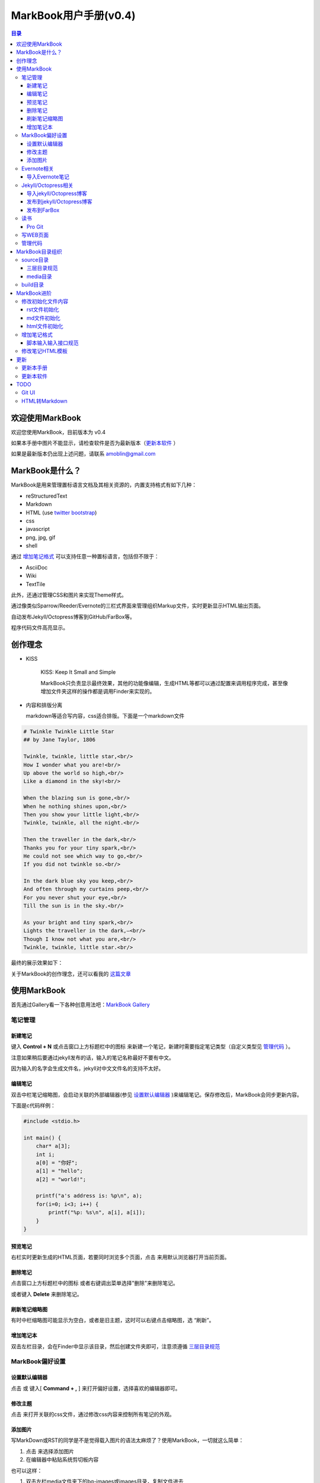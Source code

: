 =============================
MarkBook用户手册(|version|)
=============================

.. contents:: 目录

.. |date| date:: 2012-12-27
.. title:: 欢迎使用MarkBook
.. author: amoblin <amoblin@gmail.com>
.. publish:: NO
.. |version| replace:: v0.4

欢迎使用MarkBook
=================

欢迎您使用MarkBook，目前版本为 |version|

如果本手册中图片不能显示，请检查软件是否为最新版本（更新本软件_ ）

如果是最新版本仍出现上述问题，请联系 amoblin@gmail.com

MarkBook是什么？
================

MarkBook是用来管理置标语言文档及其相关资源的，内置支持格式有如下几种：

* reStructuredText
* Markdown
* HTML (use `twitter bootstrap`_)
* css
* javascript
* png, jpg, gif
* shell

通过 `增加笔记格式`_ 可以支持任意一种置标语言，包括但不限于：

* AsciiDoc
* Wiki
* TextTile

此外，还通过管理CSS和图片来实现Theme样式。

.. _`twitter bootstrap`: http://twitter.github.com/bootstrap/
  
通过像类似Sparrow/Reeder/Evernote的三栏式界面来管理组织Markup文件，实时更新显示HTML输出页面。

自动发布Jekyll/Octopress博客到GitHub/FarBox等。

程序代码文件高亮显示。

创作理念
=========

* KISS

    KISS: Keep It Small and Simple

    MarkBook只负责显示最终效果，其他的功能像编辑，生成HTML等都可以通过配置来调用程序完成，甚至像增加文件夹这样的操作都是调用Finder来实现的。

* 内容和排版分离

  markdown等适合写内容，css适合排版。下面是一个markdown文件

.. code-block:: markdown

    # Twinkle Twinkle Little Star
    ## by Jane Taylor, 1806

    Twinkle, twinkle, little star,<br/>
    How I wonder what you are!<br/>
    Up above the world so high,<br/>
    Like a diamond in the sky!<br/>

    When the blazing sun is gone,<br/>
    When he nothing shines upon,<br/>
    Then you show your little light,<br/>
    Twinkle, twinkle, all the night.<br/>

    Then the traveller in the dark,<br/>
    Thanks you for your tiny spark,<br/>
    He could not see which way to go,<br/>
    If you did not twinkle so.<br/>

    In the dark blue sky you keep,<br/>
    And often through my curtains peep,<br/>
    For you never shut your eye,<br/>
    Till the sun is in the sky.<br/>

    As your bright and tiny spark,<br/>
    Lights the traveller in the dark,—<br/>
    Though I know not what you are,<br/>
    Twinkle, twinkle, little star.<br/>

最终的展示效果如下：

.. image:: /media/images/markbook-poem.png

关于MarkBook的创作理念，还可以看我的 `这篇文章`__

__ http://amoblin.farbox.com/2012/12/25/MarkBook-release.html

使用MarkBook
=============

首先通过Gallery看一下各种创意用法吧：`MarkBook Gallery`_

.. _`MarkBook Gallery`: http://markbook.farbox.com/gallery/

笔记管理
**********

新建笔记
---------

键入 **Control + N** 或点击窗口上方标题栏中的图标 |new| 来新建一个笔记，新建时需要指定笔记类型（自定义类型见 管理代码_ ）。

.. |new| image:: /media/images/markbook-icon-new.png

注意如果稍后要通过jekyll发布的话，输入的笔记名称最好不要有中文。

因为输入的名字会生成文件名，jekyll对中文文件名的支持不太好。

编辑笔记
--------

双击中栏笔记缩略图，会启动关联的外部编辑器(参见 设置默认编辑器_ )来编辑笔记。保存修改后，MarkBook会同步更新内容。

下面是c代码样例：

.. code-block:: c

    #include <stdio.h>

    int main() {
        char* a[3];
        int i;
        a[0] = "你好";
        a[1] = "hello";
        a[2] = "world!";

        printf("a's address is: %p\n", a);
        for(i=0; i<3; i++) {
            printf("%p: %s\n", a[i], a[i]);
        }
    }

预览笔记
---------

右栏实时更新生成的HTML页面，若要同时浏览多个页面，点击 |open| 来用默认浏览器打开当前页面。

.. |open| image:: /media/images/markbook-icon-open.png

删除笔记
---------

点击窗口上方标题栏中的图标 |delete| 或者右键调出菜单选择"删除"来删除笔记。

或者键入 **Delete** 来删除笔记。

.. |delete| image:: /media/images/markbook-icon-delete.png

刷新笔记缩略图
---------------

有时中栏缩略图可能显示为空白，或者是旧主题，这时可以右键点击缩略图，选 “刷新”。

增加笔记本
-----------

双击左栏目录，会在Finder中显示该目录，然后创建文件夹即可，注意须遵循 三层目录规范_

MarkBook偏好设置
******************

设置默认编辑器
---------------

点击 |config| 或 键入[ **Command + ,** ] 来打开偏好设置，选择喜欢的编辑器即可。

.. |config| image:: /media/images/markbook-icon-config.png

修改主题
----------

点击 |theme| 来打开关联的css文件，通过修改css内容来控制所有笔记的外观。

.. |theme| image:: /media/images/markbook-icon-theme.png

添加图片
---------

写MarkDown或RST的同学是不是觉得载入图片的语法太麻烦了？使用MarkBook，一切就这么简单：

#. 点击 |import-images| 来选择添加图片
#. 在编辑器中粘贴系统剪切板内容

.. |import-images| image:: /media/images/markbook-icon-import-images.png

也可以这样：

#. 双击左栏media文件夹下的bg-images或images目录，复制文件进去
#. 在中栏找到图片，右键选择"复制该文件路径"
#. 粘贴到css或markdown文件中即可

Evernote相关
****************

导入Evernote笔记
------------------

支持将Evernote笔记导出的HTML导入MarkBook。

#. Evernote菜单中选择 文件->导出所有笔记，保存格式为HTML
#. File -> Import Notes...，选中从Evernote中导出的文件夹，点击 open 导入

如果要导入的文件比较多可能需要等待一些时间。

Jekyll/Octopress相关
*********************

导入jekyll/Octopress博客
-------------------------

File -> Import Notes...，选择jekyll或Octopress博客的_posts目录，即可将该目录下的博客文章导入到MarkBook中。

发布到jekyll/Octopress博客
---------------------------

由于amoblin主要使用rst来写文档，对rst比较熟悉，而md就不太熟悉，所以目前此功能仅支持rst格式。后续会加入md支持。

如果在文件名为my-first-blog.rst的笔记中定义了如下内容：

.. code-block:: rst

    .. |date| date:: 2012-08-31
    .. title:: 博客标题
    .. publish:: YES

就会在 **~/.MarkBook/source/blogs/my_blog** 目录下创建 2012-08-31-my-first-blog.rst的博客文件，publish为NO时删除上述文件。

本文rst源文件第10行正是定义publish之处，现在值为NO，你可以试着修改为YES，保存，然后点blogs/my_blog看看，是不是出现了？

jekyll/Octorpress用户可以把自己的_posts目录软链到上述目录。具体例子可以看我的文章：`使用MarkBook发布博客到Jekyll`__

__ http://amoblin.farbox.com/2012/12/26/markbook-to-jekyll.html

若要保留源文档而只将生成的HTML发布，请移步 这里_

.. _这里: http://amoblin.puti.biz/2013/01/24/markbook-to-farbox.html

发布到FarBox
-------------

http://amoblin.puti.biz/2013/01/24/markbook-to-farbox.html

读书
******

Pro Git
---------

Git学习的经典著作Pro Git托管在GitHub上，以Creative Commons Attribution-Non Commercial-Share Alike 3.0 license发布。

amoblin整理了Pro Git的源文件，使其符合MarkBook的 三层目录规范_ ，发布在GitHub上。

.. code-block:: console

    $ git clone git@github.com:amoblin/progit-for-markbook.git ~/.MarkBook/source/progit-for-markbook

重启MarkBook后，就可以拜读Pro Git了。

写WEB页面
**********

MarkBook的 主页_ 就是借助它实现的，有图为证：

.. image:: /media/images/markbook-self-generate.png

.. _主页: http://markbook.farbox.com/

管理代码
*********

新建笔记，笔记标题输入程序名，比如hello.py，笔记类型选择最下面的“自定义”，这样生成的文件就不会再添加额外的后缀名了。

粘贴代码进去，保存，MarkBook会高亮显示代码。

如果显示内容为：Unknown type of file: [filename]。那么说明MarkBook不能识别文件的MIME类型。

MarkBook目录组织
=================

MarkBook的主目录为~/.MarkBook，下面有2个目录：

* build         用来存放生成的HTML文件
* source        源文件

source目录
***********

source目录下3层之内(包括第三层)的目录/文件都会被MarkBook管理。

三层目录规范
--------------

source目录下有三层：

第一层(MyNotes.localized)是笔记本库，一般也是一个git库(MarkBook会忽略.git目录)。

第二层(markbook-doc)是笔记本，用于存放各种分类的笔记。

第三层(README.rst)是笔记

凡是符合上述要求的文件/目录都会被MarkBook识别，source目录下的任何改变都会被MarkBook捕获，从而更新用户界面。

典型的3层目录树结构如下：

.. code-block:: console

    source
    └── MyNotes.localized
        └── markbook-doc
            └── README.rst

media目录
-----------

source目录下默认有一个名为media的目录，MarkBook的主题样式表、初始化文件模板等存放在这里。

.. code-block:: console

    $ ls media
    bg-images  bin        css        file_types images     templates

* bg-images     背景图片
* bin           生成html的脚本
* css           存放主题样式表
* file_types    存放初始化文件模板
* images        存放笔记文档中的图片
* templates     生成html后外嵌HTML模板

其中 bin/mkldir 是用来创建本地化目录的脚本，上面的MyNotes.localized正是用此创建。(参看 Mac下创建本地化目录_)

build目录
**********

存放source目录生成的HTML等文件，结构上基本和source保持一致，但多出来一个bootstrap目录。

这个bootstrap就是著名的twitter bootstrap，MarkBook在引入HTML笔记支持时选择了twitter bootstrap。

.. _Mac下创建本地化目录: http://amoblin.farbox.com/2013/01/10/create-localized-directory-on-os-x.html

MarkBook进阶
=============

MarkBook通过CSS来控制笔记的显示效果。

可以配置不同内容的CSS来生成不同的显示版式。相同显示版式的笔记使用相同的二级后缀名，比如

* 我的日记.diary.md     版式为diary的markdown格式笔记
* 志摩的诗.poetry.md    版式为poetry的markdown格式笔记

这样虽然同为markdown文件，使用同一个HTML生成器，但是可以在初始化和最终生成HTML的时候，采取不同的行为。

修改初始化文件内容
*******************

在 新建笔记_ 时，输入笔记名，点击 ‘创建’ 后会生成一个笔记，打开笔记会发现里面已经有内容了，这些内容就是从 media/file_types目录下的文件初始化而来的。

该目录结构如下：

.. code-block:: console

    $ ls file_types
    default.html default.md   default.rst  poetry.md

默认版式的笔记会使用名为default的同格式文件来初始化，而特定版式的笔记会使用对应版式名的同格式文件来初始化。

比如新建一个笔记名为 new.peotry 的MarkDown格式笔记，会使用 poetry.md文件来初始化内容。

通过在此目录添加文件来增加版式。

目前还不支持增加新格式(新格式文件只能自己通过其他途径自己创建)。

rst文件初始化
-------------

默认的rst文件初始化内容如下

.. code-block:: rst

    %@
    %@
    %@

    .. Author: your_name
    .. title:: 可以是中文名
    .. |date| date:: %@
    .. publish:: NO

参数用 "%@"表示， 一共4个参数。

* 第2个参数是笔记名
* 第1个和第3个是根据笔记名计算出来的 ‘=’ (RST语法要求)
* 第4个参数是当前日期，主要用于生成jekyll格式的文件名。

md文件初始化
-------------

.. code-block:: markdown

    %@
    %@

* 第1个参数是笔记名
* 第2个是创建时间。

html文件初始化
---------------

这个比较长，不在这里写了，可以打开 media/file_types下的default.html来看。

3个参数：第1个是笔记名，第2个是创建时间，第3个还是笔记名。

增加笔记格式
***************

对MarkBook没有内置的格式，可以在 media/bin 下编写shell脚本来增加支持。

MarkBook内置对markdown、rst的支持，但如果该目录下也有对应的HTML生成器，会优先使用该生成器来生成。

比如下面的markdown.sh脚本，在生成的html末尾加上了一行文字：

.. code-block:: console

    #!/bin/sh
    echo "`/usr/local/bin/markdown $1` <br/> generated by markdown.sh"

这样，后缀为markdown.sh的文件，生成的html页面下面都会有这一行文字。

也可以用二级版式来对特定版式的笔记做特定转化。

脚本输入输入接口规范
---------------------

输入：1个参数，为源文件路径
输出：到标准输出，为HTML内容

MarkBook通过管道获取脚本的输出来做进一步加工，所以请确保脚本一定要输出内容。

修改笔记HTML模板
*****************

在 media/templates 下保存文件输出模板。

通过标准markdown生成的html文件是只有内容的，并没有html的外部框架，所以通过模板进行包装，从而能够应用css主题。

默认有下面3个模板文件：

* md.html
    \*.md 笔记的输出模板
* poetry.md.html
    \*.peotry.md 笔记的输出模板
* pygmentize.html
    程序文件的输出模板

更新
=====

更新本手册
**********

本文所在目录为一个git仓库，远程仓库地址为：

.. code-block:: console

    $ cd ~/.MarkBook/source/MyNotes.localized/markbook-doc
    $ git remote -v
    origin	git@github.com:amoblin/markbook-doc.git (fetch)
    origin	git@github.com:amoblin/markbook-doc.git (push)

获取更新：

.. code-block:: console

    $ git pull

更新本软件
***********

菜单项：MarkBook -> Check for updates..

或者至 MarkBook的下载页_

.. _MarkBook的下载页: http://code.google.com/p/markbook/downloads/list

TODO
====

Git UI
********

像Xcode一样显示文件状态，同时添加git pull，git push按钮。

HTML转Markdown
****************

这样导入的Evernote笔记就可以编辑了。
